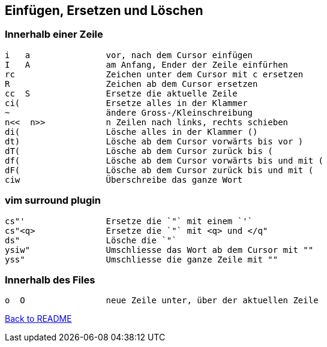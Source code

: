 == Einfügen, Ersetzen und Löschen

=== Innerhalb einer Zeile
[source, text]
----
i   a               vor, nach dem Cursor einfügen
I   A               am Anfang, Ender der Zeile einfürhen
rc                  Zeichen unter dem Cursor mit c ersetzen
R                   Zeichen ab dem Cursor ersetzen
cc  S               Ersetze die aktuelle Zeile
ci(                 Ersetze alles in der Klammer
~                   ändere Gross-/Kleinschreibung
n<<  n>>            n Zeilen nach links, rechts schieben
di(                 Lösche alles in der Klammer ()
dt)                 Lösche ab dem Cursor vorwärts bis vor )
dT(                 Lösche ab dem Cursor zurück bis (
df(                 Lösche ab dem Cursor vorwärts bis und mit (
dF(                 Lösche ab dem Cursor zurück bis und mit (
ciw                 Überschreibe das ganze Wort
----

=== vim surround plugin
[source, text]
----
cs"'                Ersetze die `"` mit einem `'`
cs"<q>              Ersetze die `"` mit <q> und </q"
ds"                 Lösche die `"`
ysiw"               Umschliesse das Wort ab dem Cursor mit ""
yss"                Umschliesse die ganze Zeile mit ""
----

=== Innerhalb des Files
[source, text]
----
o  O                neue Zeile unter, über der aktuellen Zeile

----

link:../README.adoc[Back to README]